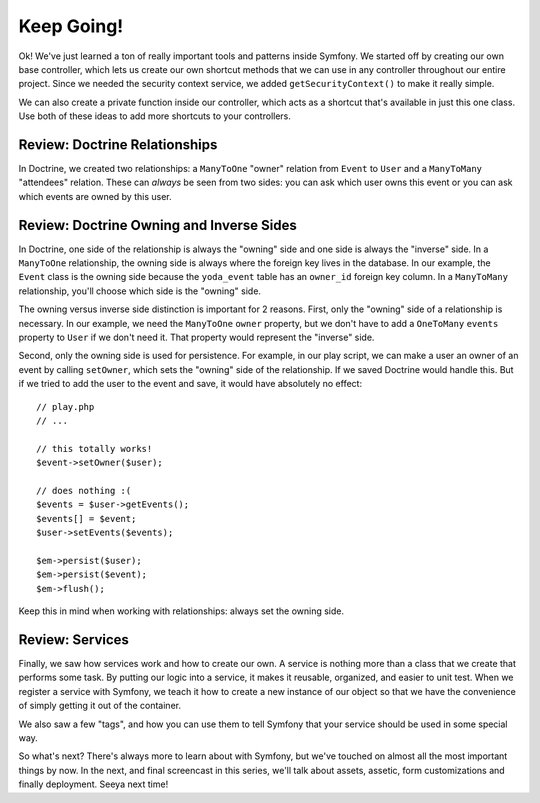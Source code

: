 Keep Going!
===========

Ok! We've just learned a ton of really important tools and patterns inside
Symfony. We started off by creating our own base controller, which lets us
create our own shortcut methods that we can use in any controller throughout
our entire project. Since we needed the security context service, we added
``getSecurityContext()`` to make it really simple.

We can also create a private function inside our controller, which acts as
a shortcut that's available in just this one class. Use both of these ideas
to add more shortcuts to your controllers.

Review: Doctrine Relationships
------------------------------

In Doctrine, we created two relationships: a ``ManyToOne`` "owner" relation from
``Event`` to ``User`` and a ``ManyToMany`` "attendees" relation. These can
*always* be seen from two sides: you can ask which user owns this event or
you can ask which events are owned by this user.

Review: Doctrine Owning and Inverse Sides
-----------------------------------------

In Doctrine, one side of the relationship is always the "owning" side and
one side is always the "inverse" side. In a ``ManyToOne`` relationship, the
owning side is always where the foreign key lives in the database. In our
example, the ``Event`` class is the owning side because the ``yoda_event``
table has an ``owner_id`` foreign key column. In a ``ManyToMany`` relationship,
you'll choose which side is the "owning" side.

The owning versus inverse side distinction is important for 2 reasons. First,
only the "owning" side of a relationship is necessary. In our example, we
need the ``ManyToOne`` ``owner`` property, but we don't have to add a ``OneToMany``
``events`` property to ``User`` if we don't need it. That property would represent
the "inverse" side.

Second, only the owning side is used for persistence. For example, in our
play script, we can make a user an owner of an event by calling ``setOwner``,
which sets the "owning" side of the relationship. If we saved Doctrine would
handle this. But if we tried to add the user to the event and save, it would
have absolutely no effect::

    // play.php
    // ...

    // this totally works!
    $event->setOwner($user);

    // does nothing :(
    $events = $user->getEvents();
    $events[] = $event;
    $user->setEvents($events);

    $em->persist($user);
    $em->persist($event);
    $em->flush();
    
Keep this in mind when working with relationships: always set the owning side.

Review: Services
----------------

Finally, we saw how services work and how to create our own. A service is
nothing more than a class that we create that performs some task. By putting
our logic into a service, it makes it reusable, organized, and easier to unit
test. When we register a service with Symfony, we teach it how to create a
new instance of our object so that we have the convenience of simply getting
it out of the container.

We also saw a few "tags", and how you can use them to tell Symfony that your
service should be used in some special way.

So what's next? There's always more to learn about with Symfony, but we've
touched on almost all the most important things by now. In the next, and
final screencast in this series, we'll talk about assets, assetic, form customizations
and finally deployment. Seeya next time!
